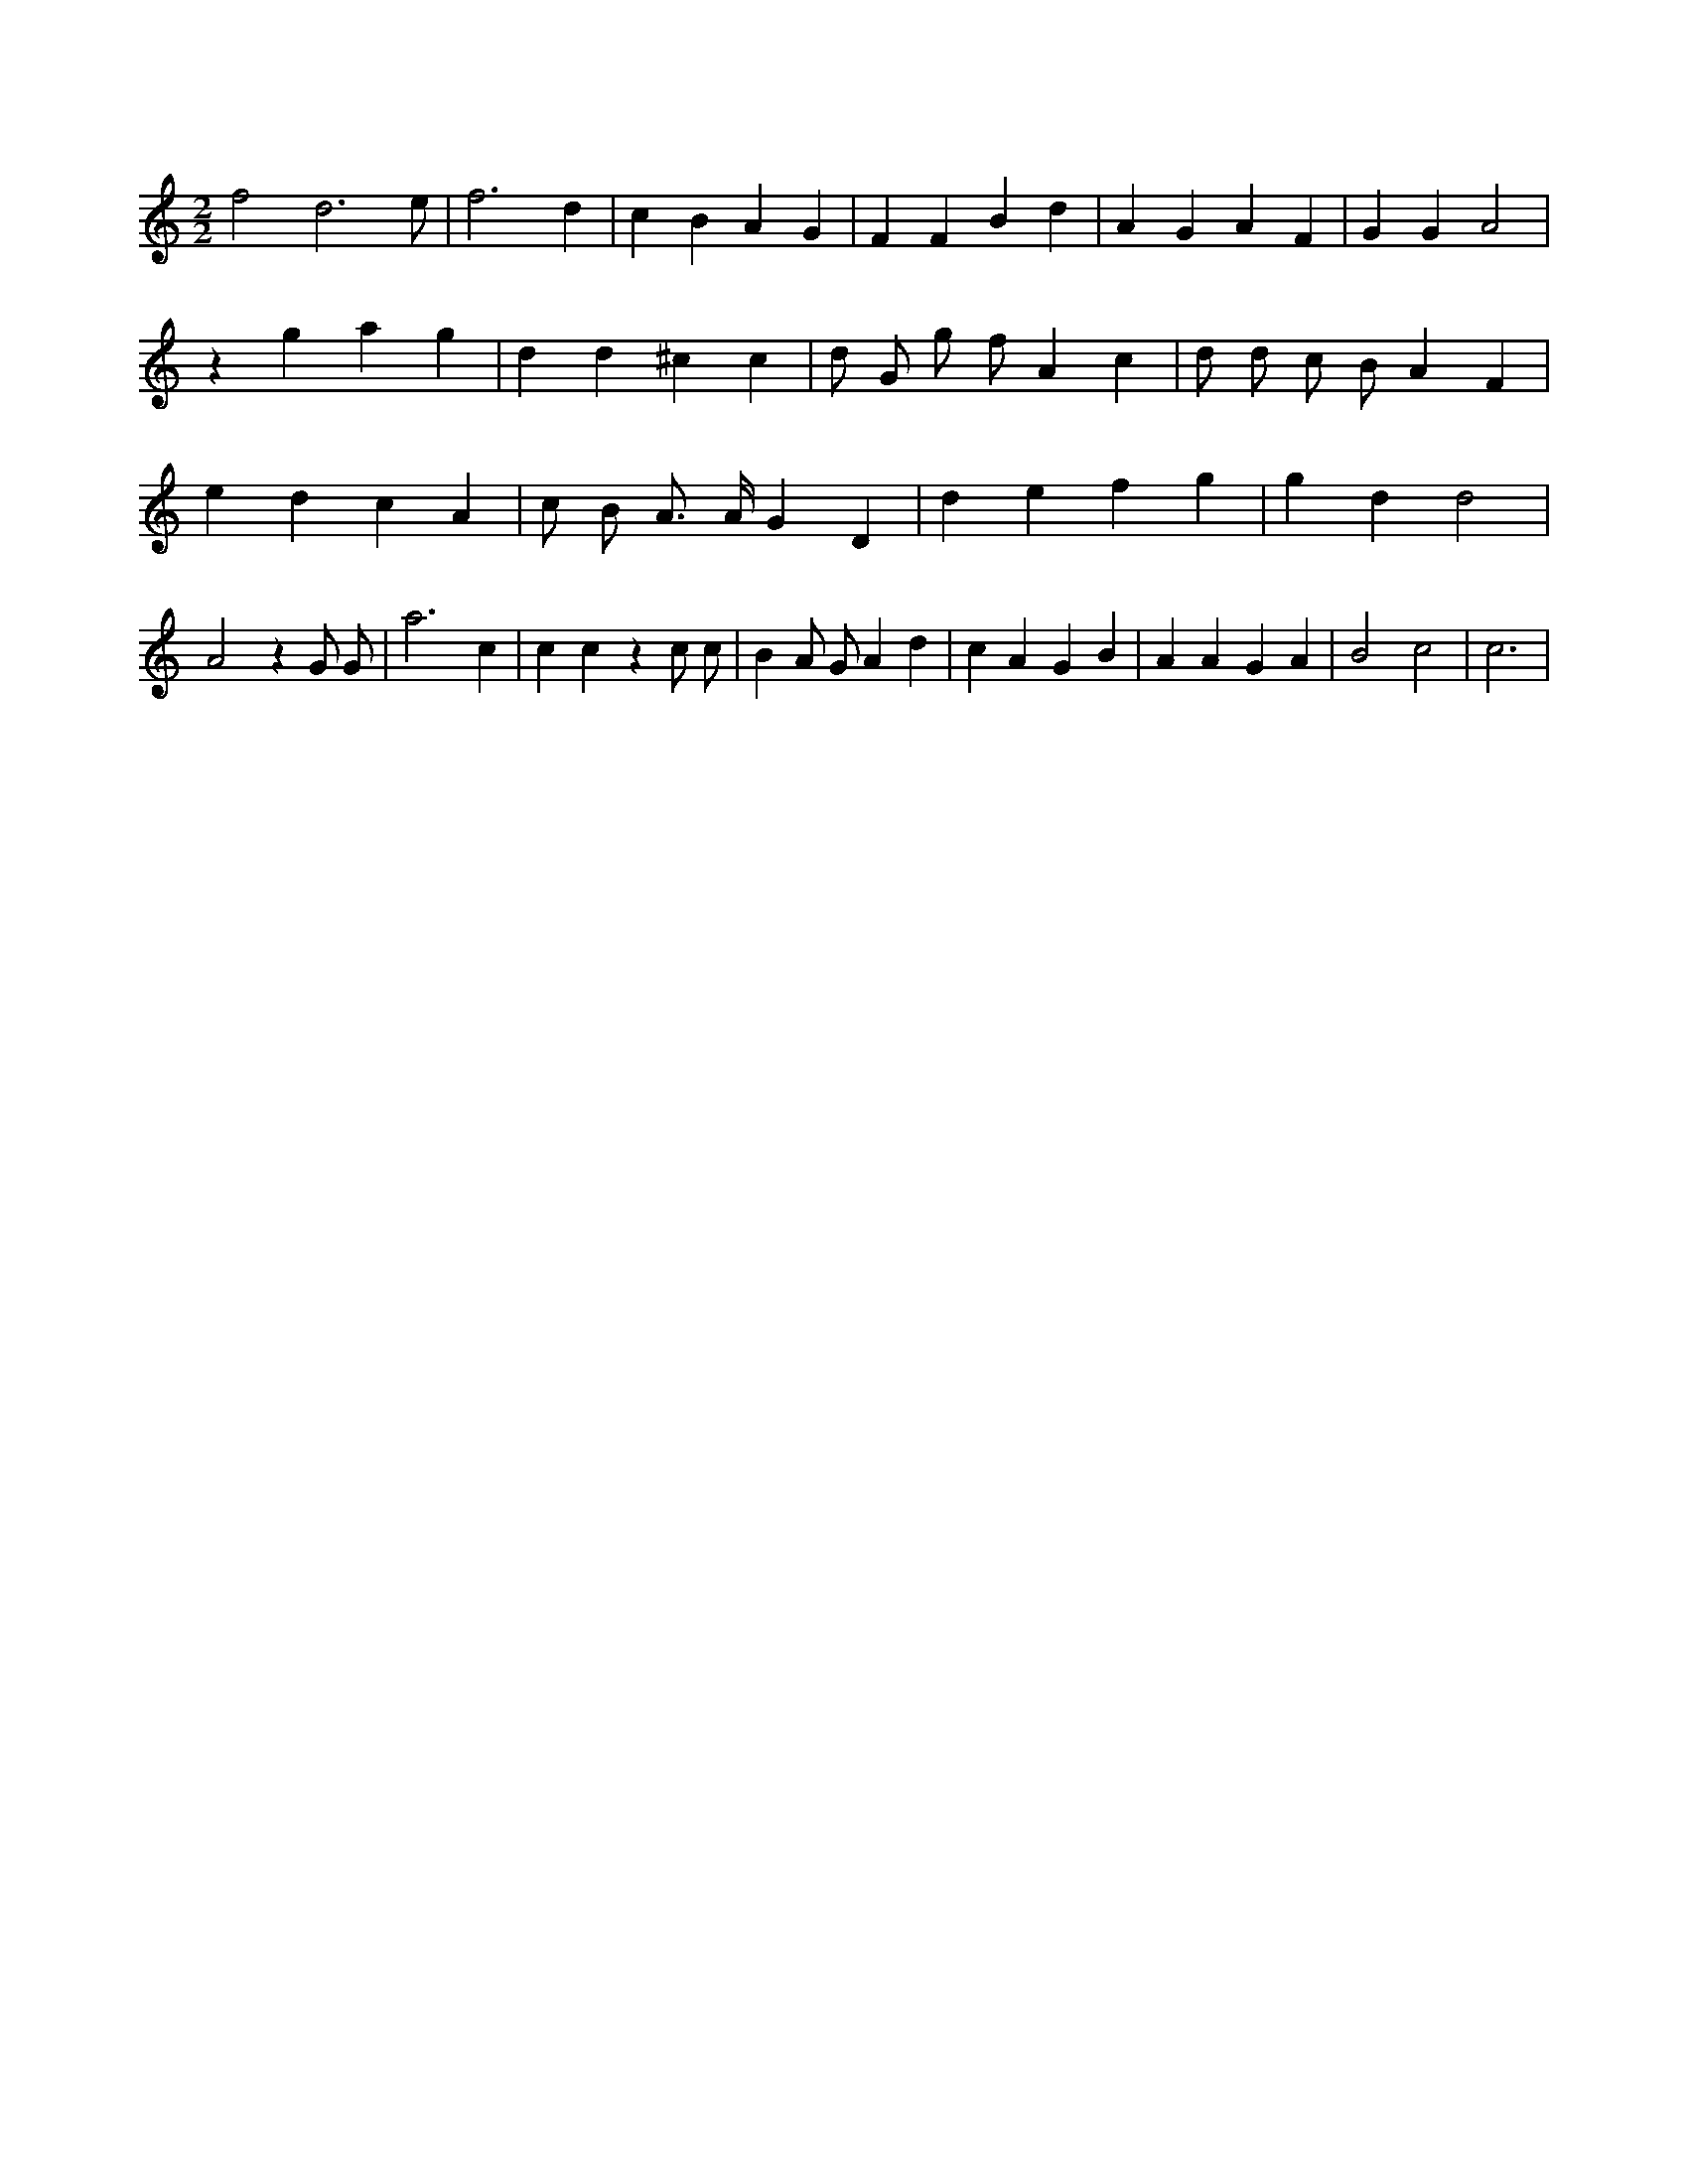 X:651
L:1/4
M:2/2
K:Cclef
f2 d3 /2 e/2 | f3 d | c B A G | F F B d | A G A F | G G A2 | z g a g | d d ^c c | d/2 G/2 g/2 f/2 A c | d/2 d/2 c/2 B/2 A F | e d c A | c/2 B/2 A/2 > A/2 G D | d e f g | g d d2 | A2 z G/2 G/2 | a3 c | c c z c/2 c/2 | B A/2 G/2 A d | c A G B | A A G A | B2 c2 | c3 |
